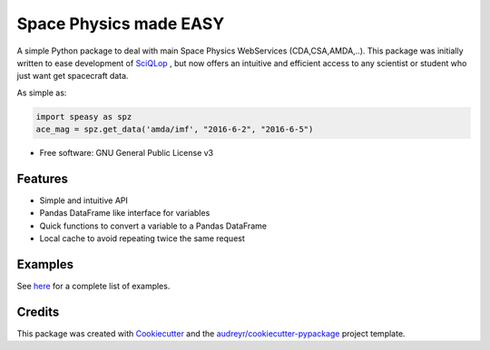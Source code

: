 ================================
Space Physics made EASY
================================


.. image:: https://matrix.to/img/matrix-badge.svg
        :target: https://matrix.to/#/#speasy:matrix.org
        :alt: Chat on Matrix

.. image:: https://img.shields.io/pypi/v/speasy.svg
        :target: https://pypi.python.org/pypi/speasy

.. image:: https://github.com/SciQLop/speasy/workflows/Tests/badge.svg
        :target: https://github.com/SciQLop/speasy/actions?query=workflow%3A%22Tests%22

.. image:: https://readthedocs.org/projects/speasy/badge/?version=latest
        :target: https://speasy.readthedocs.io/en/latest/?badge=latest
        :alt: Documentation Status

.. image:: https://codecov.io/gh/SciQLop/speasy/coverage.svg?branch=main
        :target: https://codecov.io/gh/SciQLop/speasy/branch/main
        :alt: Coverage Status

.. image:: https://img.shields.io/lgtm/alerts/g/SciQLop/speasy.svg?logo=lgtm&logoWidth=18
        :target: https://lgtm.com/projects/g/SciQLop/speasy/alerts/
        :alt: Total alerts

.. image:: https://img.shields.io/lgtm/grade/python/g/SciQLop/speasy.svg?logo=lgtm&logoWidth=18
        :target: https://lgtm.com/projects/g/SciQLop/speasy/context:python
        :alt: Language grade: Python

.. image:: https://zenodo.org/badge/DOI/10.5281/zenodo.4118780.svg
   :target: https://doi.org/10.5281/zenodo.4118780
   :alt: Zendoo DOI

.. image:: https://mybinder.org/badge_logo.svg
    :target: https://mybinder.org/v2/gh/SciQLop/spwc/HEAD?filepath=examples%2Fdemo.ipynb
    :alt: Discover on MyBinder

A simple Python package to deal with main Space Physics WebServices (CDA,CSA,AMDA,..).
This package was initially written to ease development of `SciQLop <https://github.com/SciQLop/SciQLop>`_ , but
now offers an intuitive and efficient access to any scientist or student who just want get spacecraft data.

As simple as:

.. code-block:: python

    import speasy as spz
    ace_mag = spz.get_data('amda/imf', "2016-6-2", "2016-6-5")

* Free software: GNU General Public License v3


Features
========

- Simple and intuitive API
- Pandas DataFrame like interface for variables
- Quick functions to convert a variable to a Pandas DataFrame
- Local cache to avoid repeating twice the same request

Examples
========
See `here <https://nbviewer.jupyter.org/github/SciQLop/speasy/blob/main/examples/demo.ipynb>`_ for a complete list of examples.

Credits
========

This package was created with Cookiecutter_ and the `audreyr/cookiecutter-pypackage`_ project template.

.. _Cookiecutter: https://github.com/audreyr/cookiecutter
.. _`audreyr/cookiecutter-pypackage`: https://github.com/audreyr/cookiecutter-pypackage
